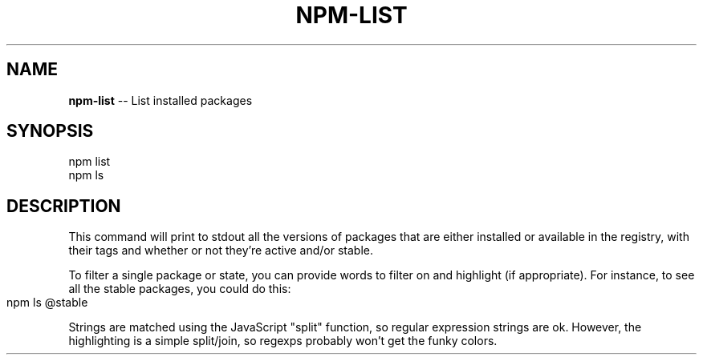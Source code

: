 .\" generated with Ronn/v0.4.1
.\" http://github.com/rtomayko/ronn/
.
.TH "NPM\-LIST" "1" "May 2010" "" ""
.
.SH "NAME"
\fBnpm\-list\fR \-\- List installed packages
.
.SH "SYNOPSIS"
.
.nf
npm list
npm ls
.
.fi
.
.SH "DESCRIPTION"
This command will print to stdout all the versions of packages that are
either installed or available in the registry, with their tags and whether
or not they're active and/or stable.
.
.P
To filter a single package or state, you can provide words to filter on
and highlight (if appropriate).  For instance, to see all the stable
packages, you could do this:
.
.IP "" 4
.
.nf
npm ls @stable
.
.fi
.
.IP "" 0
.
.P
Strings are matched using the JavaScript "split" function, so regular
expression strings are ok.  However, the highlighting is a simple
split/join, so regexps probably won't get the funky colors.
